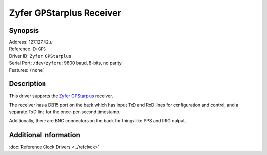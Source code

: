 Zyfer GPStarplus Receiver
=========================

Synopsis
--------

| Address: 127.127.42.\ *u*
| Reference ID: ``GPS``
| Driver ID: ``Zyfer GPStarplus``
| Serial Port: ``/dev/zyferu``; 9600 baud, 8-bits, no parity
| Features: ``(none)``

Description
-----------

This driver supports the `Zyfer GPStarplus <http://www.zyfer.com/>`__
receiver.

The receiver has a DB15 port on the back which has input TxD and RxD
lines for configuration and control, and a separate TxD line for the
once-per-second timestamp.

Additionally, there are BNC connectors on the back for things like PPS
and IRIG output.

Additional Information
----------------------

:doc:`Reference Clock Drivers <../refclock>`
